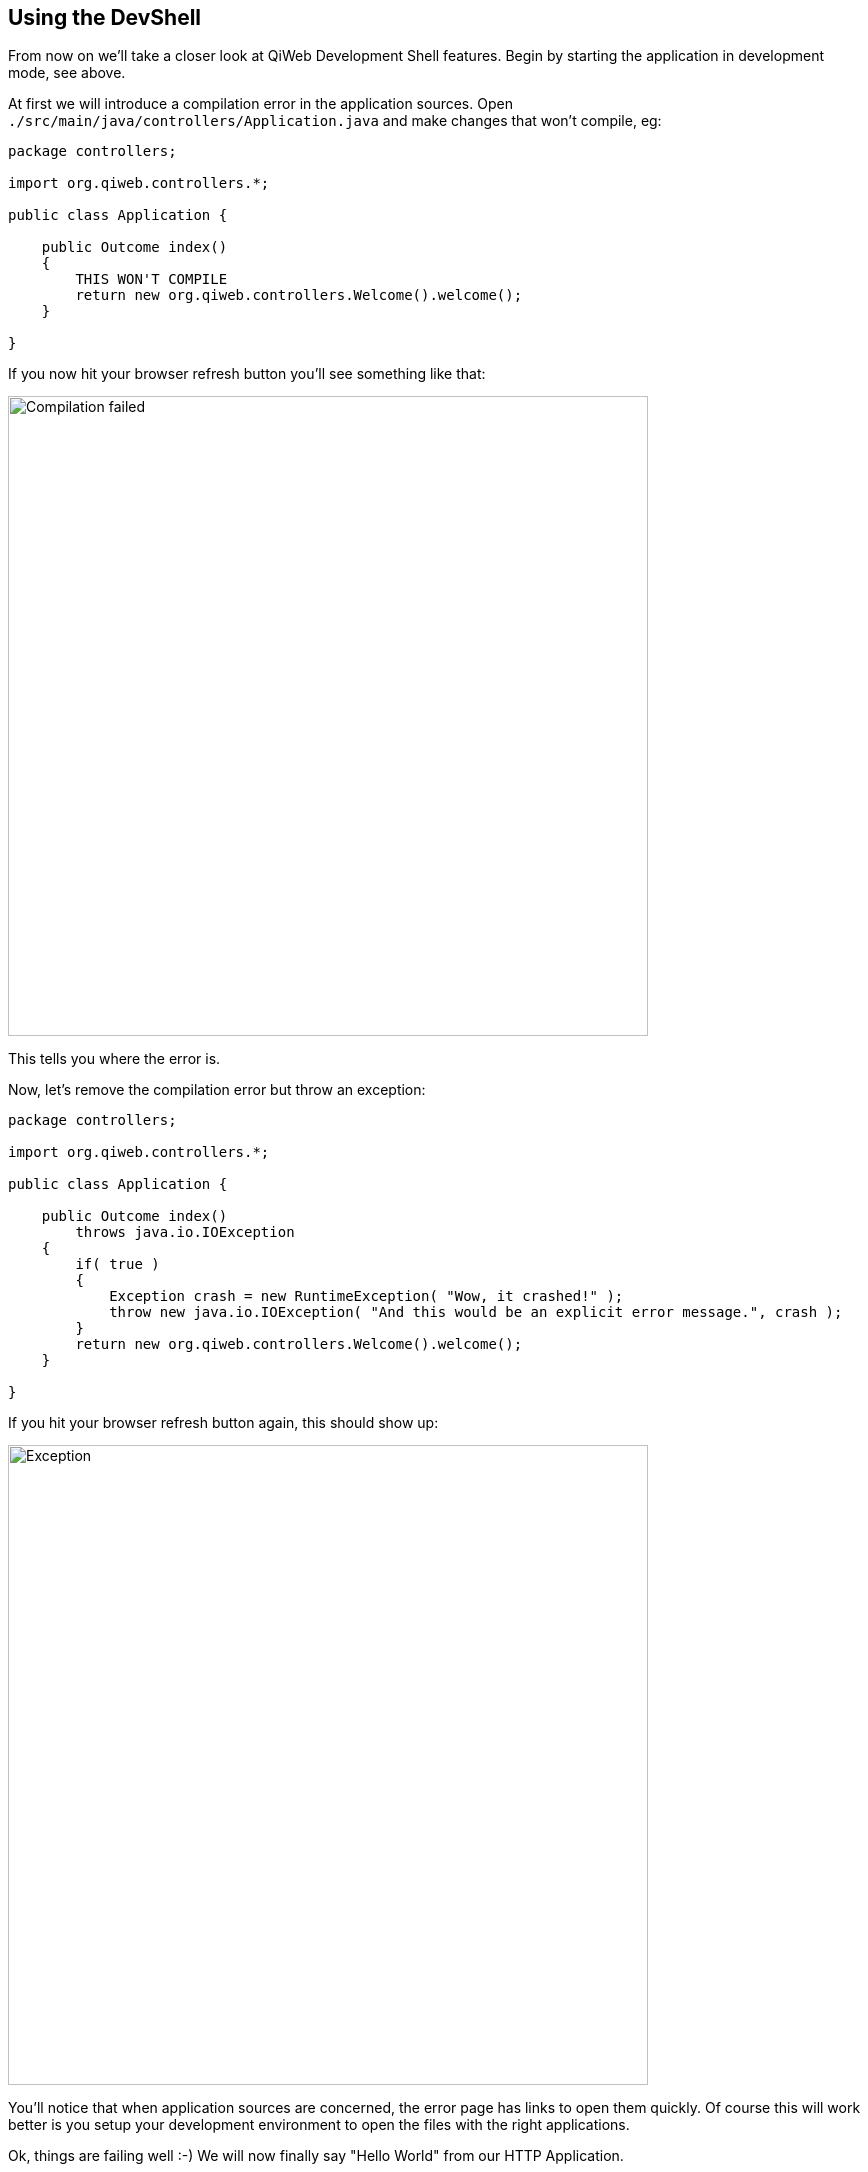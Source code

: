 
== Using the DevShell

// === Instant feedback

From now on we'll take a closer look at QiWeb Development Shell features.
Begin by starting the application in development mode, see above.

// Add compilation error
At first we will introduce a compilation error in the application sources.
Open `./src/main/java/controllers/Application.java` and make changes that won't compile, eg:

[source,java]
----
package controllers;

import org.qiweb.controllers.*;

public class Application {

    public Outcome index()
    {
        THIS WON'T COMPILE
        return new org.qiweb.controllers.Welcome().welcome();
    }

}
----

If you now hit your browser refresh button you'll see something like that:

image::images/devshell-compile-error.png[Compilation failed,640]

This tells you where the error is.

Now, let's remove the compilation error but throw an exception:

[source,java]
----
package controllers;

import org.qiweb.controllers.*;

public class Application {

    public Outcome index()
        throws java.io.IOException
    {
        if( true )
        {
            Exception crash = new RuntimeException( "Wow, it crashed!" );
            throw new java.io.IOException( "And this would be an explicit error message.", crash );
        }
        return new org.qiweb.controllers.Welcome().welcome();
    }

}
----

If you hit your browser refresh button again, this should show up:

image::images/devshell-exception-error.png[Exception,640]

You'll notice that when application sources are concerned, the error page has links to open them quickly.
Of course this will work better is you setup your development environment to open the files with the right applications.

// Add new feature

Ok, things are failing well :-)
We will now finally say "Hello World" from our HTTP Application.

Change the controller content to:

[source,java]
----
package controllers;

import io.werval.api.context.*;

public class Application {

    public Outcome index()
    {
        return CurrentContext.outcomes().ok( "Hello World!" ).build();
    }

}
----

Hit your browser refresh button again.
This time you should see **Hello World!**.

This is how the QiWeb Development Shell gives you instant feedback when coding.


// === Introspection resources
// /@config
// /@logs
// /@classpath
// /@etc...
// Contributed by modules

